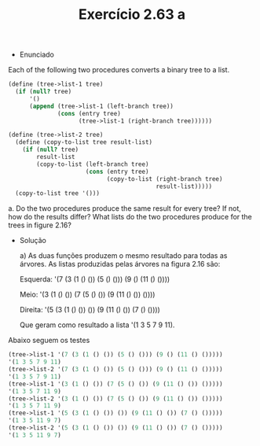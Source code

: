 #+Title: Exercício 2.63 a
- Enunciado
Each of the following two procedures converts a binary tree to a list.
#+BEGIN_SRC scheme
(define (tree->list-1 tree)
  (if (null? tree)
      '()
      (append (tree->list-1 (left-branch tree))
              (cons (entry tree)
                    (tree->list-1 (right-branch tree))))))

(define (tree->list-2 tree)
  (define (copy-to-list tree result-list)
    (if (null? tree)
        result-list
        (copy-to-list (left-branch tree)
                      (cons (entry tree)
                            (copy-to-list (right-branch tree)
                                          result-list)))))
  (copy-to-list tree '()))

#+END_SRC

a. Do the two procedures produce the same result for every tree? If not, how do the results differ?
What lists do the two procedures produce for the trees in figure 2.16?
 
- Solução

 a) As duas funções produzem o mesmo resultado para todas as árvores. As listas produzidas pelas árvores na figura 2.16 são:
 
 Esquerda: '(7 (3 (1 () ()) (5 () ())) (9 () (11 () ())))
 
 Meio: '(3 (1 () ()) (7 (5 () ()) (9 (11 () ()) ())))
 
 Direita: '(5 (3 (1 () ()) ()) (9 (11 () ()) (7 () ())))
 
 Que geram como resultado a lista '(1 3 5 7 9 11).
 
Abaixo seguem os testes 
#+BEGIN_SRC scheme
(tree->list-1 '(7 (3 (1 () ()) (5 () ())) (9 () (11 () ()))))
'(1 3 5 7 9 11)
(tree->list-2 '(7 (3 (1 () ()) (5 () ())) (9 () (11 () ()))))
'(1 3 5 7 9 11)
(tree->list-1 '(3 (1 () ()) (7 (5 () ()) (9 (11 () ()) ()))))
'(1 3 5 7 11 9)
(tree->list-2 '(3 (1 () ()) (7 (5 () ()) (9 (11 () ()) ()))))
'(1 3 5 7 11 9)
(tree->list-1 '(5 (3 (1 () ()) ()) (9 (11 () ()) (7 () ()))))
'(1 3 5 11 9 7)
(tree->list-2 '(5 (3 (1 () ()) ()) (9 (11 () ()) (7 () ()))))
'(1 3 5 11 9 7)
#+END_SRC
